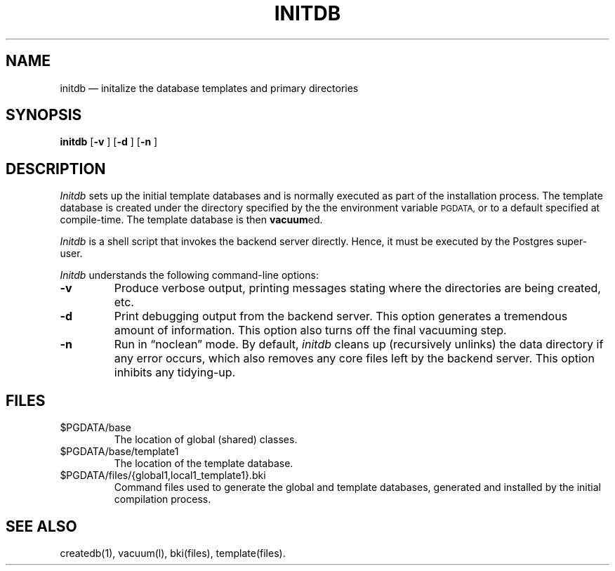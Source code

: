 .\" This is -*-nroff-*-
.\" XXX standard disclaimer belongs here....
.\" $Header$
.TH INITDB UNIX 11/05/95 Postgres95 Postgres95
.SH NAME
initdb \(em initalize the database templates and primary directories
.SH SYNOPSIS
.BR "initdb"
[\c
.BR "-v"
]
[\c
.BR "-d"
]
[\c
.BR "-n"
]
.SH DESCRIPTION
.IR Initdb
sets up the initial template databases and is normally executed as
part of the installation process.  The template database is created
under the directory specified by the the environment variable 
.SM PGDATA,
or to a default specified at compile-time.  The template database
is then 
.BR vacuum ed.
.PP
.IR Initdb
is a shell script that invokes the backend server directly.  Hence, it
must be executed by the Postgres super-user.
.PP
.IR Initdb
understands the following command-line options:
.TP
.BR "-v"
Produce verbose output, printing messages stating where the
directories are being created, etc.
.TP
.BR "-d"
Print debugging output from the backend server.  This option generates
a tremendous amount of information.  This option also turns off the
final vacuuming step.
.TP
.BR "-n"
Run in \*(lqnoclean\*(rq mode.  By default, 
.IR initdb
cleans up (recursively unlinks) the data directory if any error
occurs, which also removes any core files left by the backend server.
This option inhibits any tidying-up.
.SH FILES
.TP
\&$PGDATA/base
The location of global (shared) classes.
.TP
\&$PGDATA/base/template1
The location of the template database.
.TP
\&$PGDATA/files/{global1,local1_template1}.bki
Command files used to generate the global and template databases,
generated and installed by the initial compilation process.
.SH "SEE ALSO"
createdb(1),
vacuum(l),
bki(files),
template(files).
